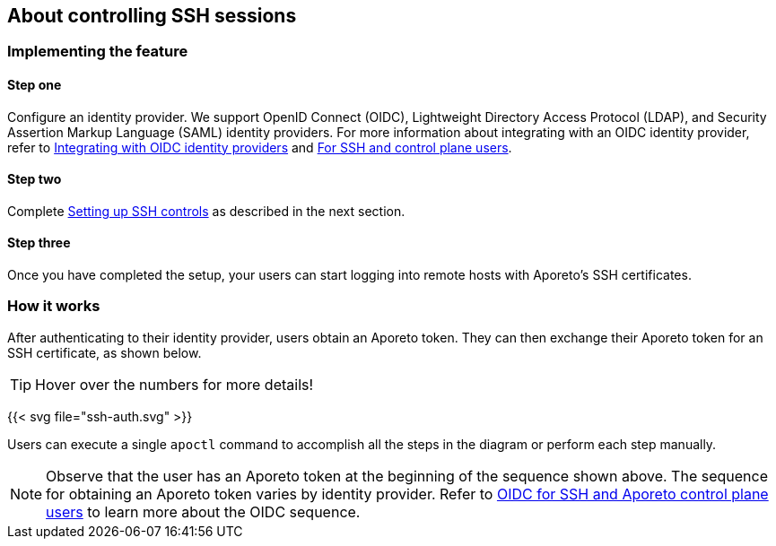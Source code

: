 == About controlling SSH sessions

//'''
//
//title: About controlling SSH sessions
//type: single
//url: "/3.14/secure/ssh/about/"
//weight: 10
//menu:
//  3.14:
//    parent: "ssh"
//    identifier: "ssh-about"
//canonical: https://docs.aporeto.com/3.14/secure/ssh/about/
//aliases: [
//  "../setup/ssh/about/"
//]
//
//'''

=== Implementing the feature

==== Step one

Configure an identity provider.
We support OpenID Connect (OIDC), Lightweight Directory Access Protocol (LDAP), and Security Assertion Markup Language (SAML) identity providers.
For more information about integrating with an OIDC identity provider, refer to xref:../../setup/idp/idp.adoc[Integrating with OIDC identity providers] and xref:../../setup/idp/ssh-ctrl-plane.adoc[For SSH and control plane users].

==== Step two

Complete xref:setup.adoc[Setting up SSH controls] as described in the next section.

==== Step three

Once you have completed the setup, your users can start logging into remote hosts with Aporeto's SSH certificates.

=== How it works

After authenticating to their identity provider, users obtain an Aporeto token.
They can then exchange their Aporeto token for an SSH certificate, as shown below.

[TIP]
====
Hover over the numbers for more details!
====

{{< svg file="ssh-auth.svg" >}}

Users can execute a single `apoctl` command to accomplish all the steps in the diagram or perform each step manually.

[NOTE]
====
Observe that the user has an Aporeto token at the beginning of the sequence shown above.
The sequence for obtaining an Aporeto token varies by identity provider.
Refer to xref:../../setup/idp/ssh-ctrl-plane.adoc[OIDC for SSH and Aporeto control plane users] to learn more about the OIDC sequence.
====
